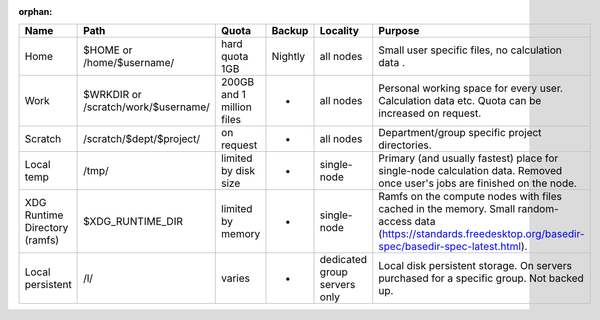 :orphan:

+---------------------------------+---------------------------------------+-----------------------------+-----------+--------------------------------+--------------------------------------------------------------------------------------------------------------------------------------------------------------------+
| Name                            | Path                                  | Quota                       | Backup    | Locality                       | Purpose                                                                                                                                                            |
+=================================+=======================================+=============================+===========+================================+====================================================================================================================================================================+
| Home                            | $HOME or /home/$username/             | hard quota 1GB              | Nightly   | all nodes                      | Small user specific files, no calculation data .                                                                                                                   |
+---------------------------------+---------------------------------------+-----------------------------+-----------+--------------------------------+--------------------------------------------------------------------------------------------------------------------------------------------------------------------+
| Work                            | $WRKDIR or /scratch/work/$username/   | 200GB and 1 million files   | -         | all nodes                      | Personal working space for every user. Calculation data etc. Quota can be increased on request.                                                                    |
+---------------------------------+---------------------------------------+-----------------------------+-----------+--------------------------------+--------------------------------------------------------------------------------------------------------------------------------------------------------------------+
| Scratch                         | /scratch/$dept/$project/              | on request                  | -         | all nodes                      | Department/group specific project directories.                                                                                                                     |
+---------------------------------+---------------------------------------+-----------------------------+-----------+--------------------------------+--------------------------------------------------------------------------------------------------------------------------------------------------------------------+
| Local temp                      | /tmp/                                 | limited by disk size        | -         | single-node                    | Primary (and usually fastest) place for single-node calculation data.  Removed once user's jobs are finished on the node.                                          |
+---------------------------------+---------------------------------------+-----------------------------+-----------+--------------------------------+--------------------------------------------------------------------------------------------------------------------------------------------------------------------+
| XDG Runtime Directory (ramfs)   | $XDG\_RUNTIME\_DIR                    | limited by memory           | -         | single-node                    | Ramfs on the compute nodes with files cached in the memory.  Small random-access data (https://standards.freedesktop.org/basedir-spec/basedir-spec-latest.html).   |
+---------------------------------+---------------------------------------+-----------------------------+-----------+--------------------------------+--------------------------------------------------------------------------------------------------------------------------------------------------------------------+
| Local persistent                | /l/                                   | varies                      | -         | dedicated group servers only   | Local disk persistent storage.  On servers purchased for a specific group.  Not backed up.                                                                         |
+---------------------------------+---------------------------------------+-----------------------------+-----------+--------------------------------+--------------------------------------------------------------------------------------------------------------------------------------------------------------------+

